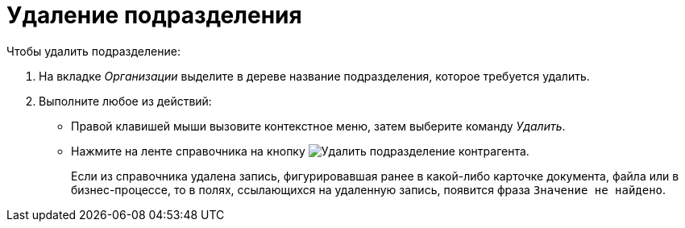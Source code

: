 = Удаление подразделения

.Чтобы удалить подразделение:
. На вкладке _Организации_ выделите в дереве название подразделения, которое требуется удалить.
. Выполните любое из действий:
+
* Правой клавишей мыши вызовите контекстное меню, затем выберите команду _Удалить_.
* Нажмите на ленте справочника на кнопку image:buttons/delete-partner-dept.png[Удалить подразделение контрагента].
+
Если из справочника удалена запись, фигурировавшая ранее в какой-либо карточке документа, файла или в бизнес-процессе, то в полях, ссылающихся на удаленную запись, появится фраза `Значение не найдено`.
